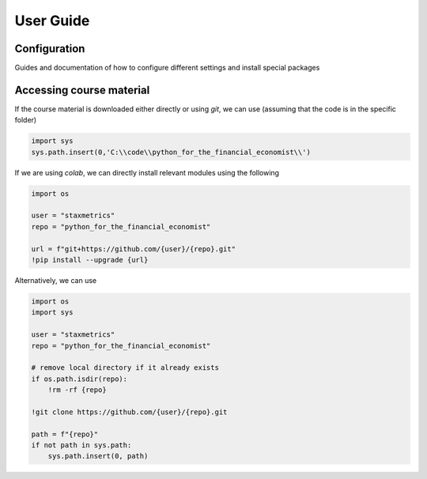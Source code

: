 User Guide
==========

Configuration
-------------

Guides and documentation of how to configure different settings and install special packages

Accessing course material
-------------------------

If the course material is downloaded either directly or using `git`, we can use (assuming that the code is in the specific folder)

.. code-block:: python

    import sys
    sys.path.insert(0,'C:\\code\\python_for_the_financial_economist\\')



If we are using `colab`, we can directly install relevant modules using the following

.. code-block:: notebook

    import os

    user = "staxmetrics"
    repo = "python_for_the_financial_economist"

    url = f"git+https://github.com/{user}/{repo}.git"
    !pip install --upgrade {url}

Alternatively, we can use

.. code-block:: notebook

    import os
    import sys

    user = "staxmetrics"
    repo = "python_for_the_financial_economist"

    # remove local directory if it already exists
    if os.path.isdir(repo):
        !rm -rf {repo}

    !git clone https://github.com/{user}/{repo}.git

    path = f"{repo}"
    if not path in sys.path:
        sys.path.insert(0, path)